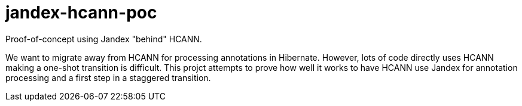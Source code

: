 = jandex-hcann-poc

Proof-of-concept using Jandex "behind" HCANN.

We want to migrate away from HCANN for processing annotations in Hibernate.  However, lots of code directly uses HCANN
making a one-shot transition is difficult.  This projct attempts to prove how well it works to have HCANN use Jandex for
annotation processing and a first step in a staggered transition.
